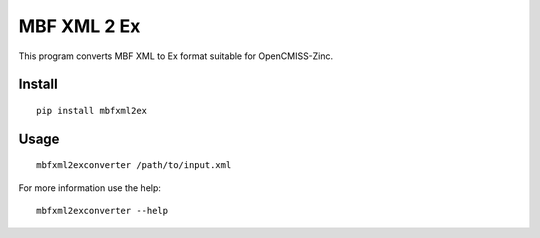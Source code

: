 
MBF XML 2 Ex
============

This program converts MBF XML to Ex format suitable for OpenCMISS-Zinc.


Install
-------

::

  pip install mbfxml2ex

Usage
-----

::

  mbfxml2exconverter /path/to/input.xml

For more information use the help::

  mbfxml2exconverter --help
